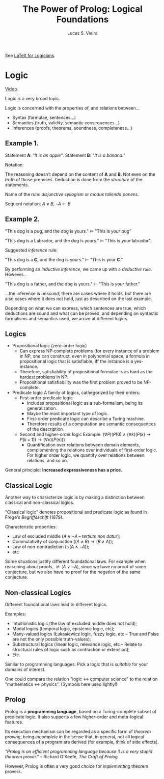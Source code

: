 #+title: The Power of Prolog: Logical Foundations
#+author: Lucas S. Vieira
#+property: header-args:prolog :exports both :noweb strip-export :cache yes :results output
#+startup: showall latexpreview

See [[https://www.logicmatters.net/latex-for-logicians/nd/][LaTeX for Logicians]].

* Logic

[[https://www.youtube.com/watch?v=nlTZQ0FF2Eo][Video]].

Logic is a very broad topic.

Logic  is concerned  with  the properties  of,  and relations  between...

- Syntax (formulae, sentences...)
- Semantics (truth, validity, semantic consequences...)
- Inferences (proofs, theorems, soundness, completeness...)


** Example 1.

Statement *A*: /"It is an apple"/.
Statement *B*: /"It is a banana."/

\begin{equation*}
\frac{\,A \lor B \qquad \lnot A\,}{B}
\end{equation*}

Notation:

\begin{equation*}
\frac{\,\textrm{premises}\,}{\,\textrm{conclusion}\,}
\end{equation*}

The reasoning doesn't  depend on the content  of *A* and *B*.  Not even on
the /truth/ of  those premises. Deduction is done from  the /structure/ of
the statements.

Name of the rule: /disjunctive syllogism/ or /modus tollendo ponens/.

Sequent notation: $A \lor B,\, \lnot A \vdash B$

** Example 2.

"This dog is a pug, and the dog is yours."
   $\vDash$ "This is /your/ pug"

"This dog is a Labrador, and the dog is yours."
   $\vDash$ "This is /your/ labrador".

Suggested /inference/ rule:

"This dog is a *C*, and the dog is yours."
  $\vdash$ "This is your *C*."

By  performing  an   /inductive  inference/,  we  came  up   with  a  /deductive
rule/. However...

"This dog is a father, and the dog is yours."
   $\vdash$ "This is /your/ father."

...the inference  is /unsound/; there  are cases where  it holds, but  there are
also cases where it does not hold, just as described on the last example.

Depending on what we can express, which sentences are true, which deductions are
sound  and  what can  be  proved,  and  depending  on syntactic  formalisms  and
semantics used, we arrive at different logics.

** Logics

- Propositional logic (zero-order logic)
  + Can express NP-complete problems (for every instance of a problem in NP, one
    can construct,  even in polynomial  space, a formula in  propositional logic
    that is satisfiable, iff the instance is a yes-instance.
  +  Therefore, satisfiability  of  propositional  formulae is  as  hard as  the
    hardest problems in NP.
  + Propositional satisfiability was the first problem proved to be NP-complete. 
- Predicate logic
  A family of logics, cathegorized by their orders:
  - First-order predicate logic
    +   Includes   propositional   logic   as   a   sub-formalism,   being   its
      generalization.
    + Maybe the most important type of logic.
    + First-order predicate logic can describe a Turing machine.
    +  Therefore results  of  a  computation are  semantic  consequences of  the
      description.
  - Second and higher-order logic
    Example: $\left(\forall P\right)\left(P(0)  \land \left(\forall k\right)\left(P(k) \rightarrow  P(k + 1)\right)
    \rightarrow \left(\forall n\right)\left(P(n)\right)\right)$
    + Quantification  over relations between domain  elements, complementing the
      relations over individuals  of first-order logic. For  higher order logic,
      we quantify over relations between relations, and so on.

General principle: *Increased expressiveness has a price.*

** Classical Logic

Another way to  characterize logic is by making a  distinction between classical
and non-classical logics.

"Classical logic" denotes propositional and  predicate logic as found in Frege's
/Begriffsschift/ (1879).

Characteristic properties:

+ Law of excluded middle ($A \lor \lnot A$ -- /tertium non datur/);
+ Commutativity of conjunction ($\left(A \land B\right) \rightarrow \left(B \land A\right)$);
+ Law of non-contradiction ($\lnot (A \land \lnot A)$);
+ etc

Some situations justify different foundational  laws. For example when reasoning
about  proofs, $\nvDash  (A \lor  \lnot  A)$, since  we  have no  proof of  some
conjecture, but we also have no proof for the negation of the same conjecture.

** Non-classical Logics

Different foundational laws lead to different logics.

Examples:

+ Intuitionistic logic (the law of excluded middle does not hold);
+ Modal logics (temporal logic, epistemic logic, etc);
+ Many-valued logics (Łukasiewicz logic, fuzzy  logic, etc -- True and False are
  not the only possible truth-values);
+  Substructural  logics  (linear  logic,  relevance logic,  etc  --  Relate  to
  structural rules of logic such as contraction or extension);
+ Etc.

Similar  to programming  languages: Pick  a logic  that is  /suitable/ for  your
domains of interest.

One could compare the relation "logic $\leftrightarrow$ computer science" to the
relation "mathematics $\leftrightarrow$ physics". (Symbols here used lightly!)

** Prolog

Prolog  is  a *programming  language*,  based  on  a Turing-complete  subset  of
predicate logic. It also supports a few higher-order and meta-logical features.

Its execution mechanism can be regarded as a specific form of /theorem proving/,
being /incomplete/ in  the sense that, in general, not  all logical consequences
of a program are derived (for example, think of side effects).

/"Prolog  is an  efficient  programming language  because it  is  a very  stupid
theorem prover."/ -- Richard O'Keefe, /The Craft of Prolog/

However, Prolog is often a very good choice for /implementing/ theorem provers.


